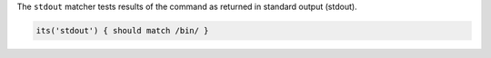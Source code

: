 .. The contents of this file may be included in multiple topics (using the includes directive).
.. The contents of this file should be modified in a way that preserves its ability to appear in multiple topics.

The ``stdout`` matcher tests results of the command as returned in standard output (stdout).

.. code-block:: ruby

   its('stdout') { should match /bin/ }
